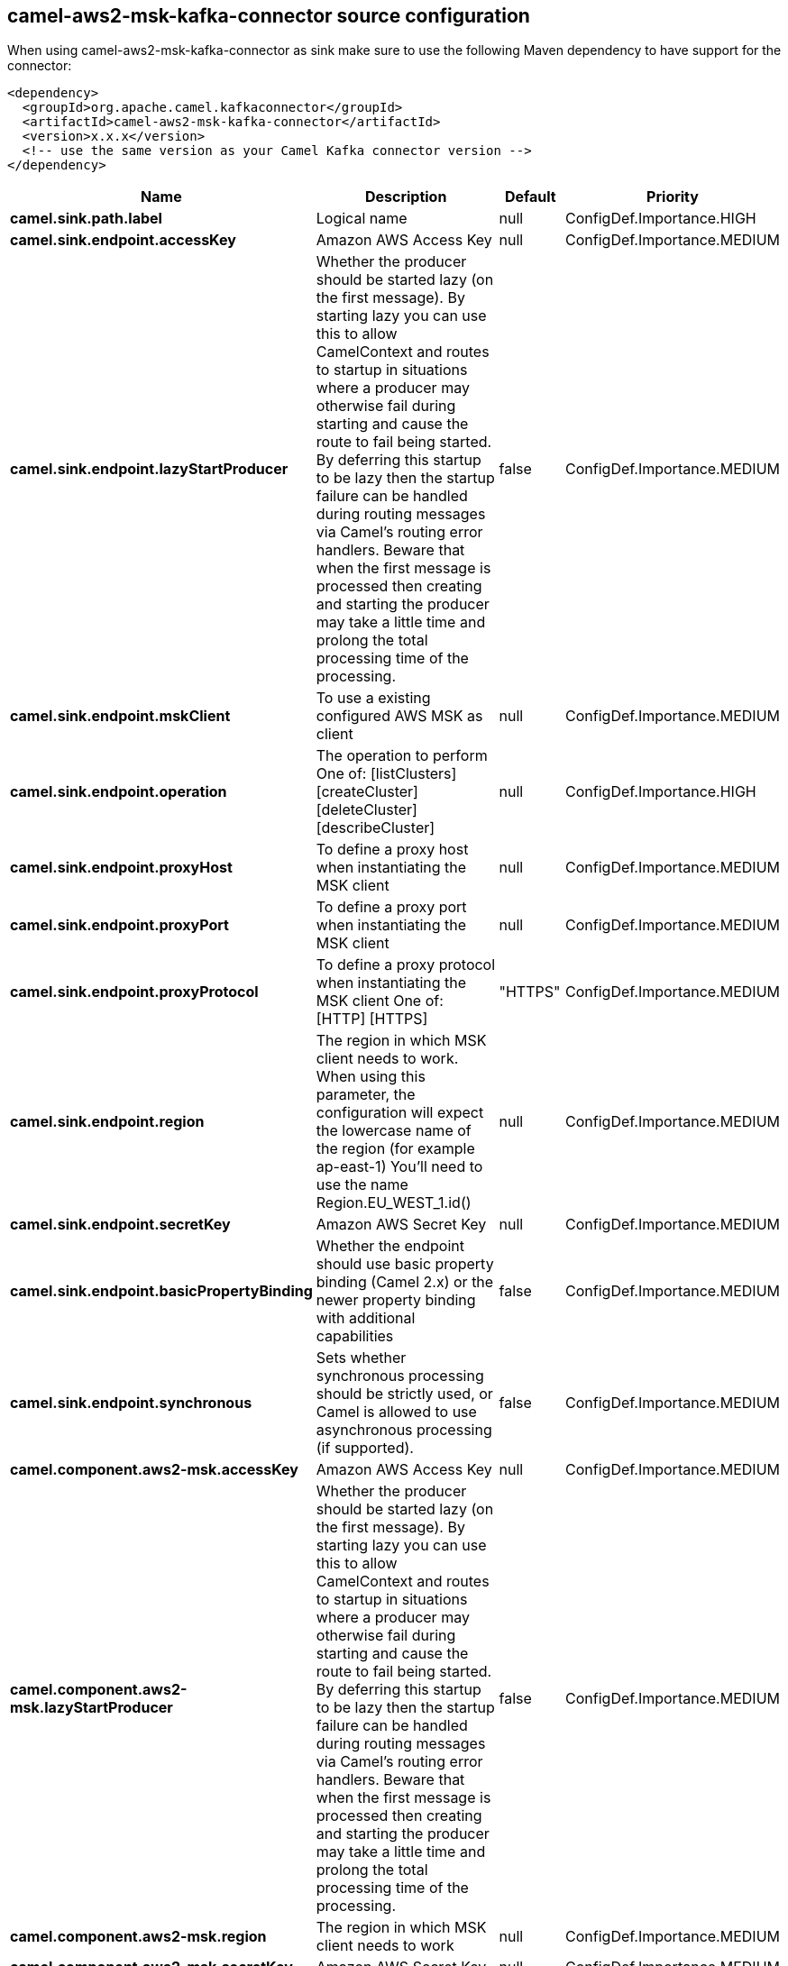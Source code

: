 // kafka-connector options: START
== camel-aws2-msk-kafka-connector source configuration

When using camel-aws2-msk-kafka-connector as sink make sure to use the following Maven dependency to have support for the connector:

[source,xml]
----
<dependency>
  <groupId>org.apache.camel.kafkaconnector</groupId>
  <artifactId>camel-aws2-msk-kafka-connector</artifactId>
  <version>x.x.x</version>
  <!-- use the same version as your Camel Kafka connector version -->
</dependency>
----


[width="100%",cols="2,5,^1,2",options="header"]
|===
| Name | Description | Default | Priority
| *camel.sink.path.label* | Logical name | null | ConfigDef.Importance.HIGH
| *camel.sink.endpoint.accessKey* | Amazon AWS Access Key | null | ConfigDef.Importance.MEDIUM
| *camel.sink.endpoint.lazyStartProducer* | Whether the producer should be started lazy (on the first message). By starting lazy you can use this to allow CamelContext and routes to startup in situations where a producer may otherwise fail during starting and cause the route to fail being started. By deferring this startup to be lazy then the startup failure can be handled during routing messages via Camel's routing error handlers. Beware that when the first message is processed then creating and starting the producer may take a little time and prolong the total processing time of the processing. | false | ConfigDef.Importance.MEDIUM
| *camel.sink.endpoint.mskClient* | To use a existing configured AWS MSK as client | null | ConfigDef.Importance.MEDIUM
| *camel.sink.endpoint.operation* | The operation to perform One of: [listClusters] [createCluster] [deleteCluster] [describeCluster] | null | ConfigDef.Importance.HIGH
| *camel.sink.endpoint.proxyHost* | To define a proxy host when instantiating the MSK client | null | ConfigDef.Importance.MEDIUM
| *camel.sink.endpoint.proxyPort* | To define a proxy port when instantiating the MSK client | null | ConfigDef.Importance.MEDIUM
| *camel.sink.endpoint.proxyProtocol* | To define a proxy protocol when instantiating the MSK client One of: [HTTP] [HTTPS] | "HTTPS" | ConfigDef.Importance.MEDIUM
| *camel.sink.endpoint.region* | The region in which MSK client needs to work. When using this parameter, the configuration will expect the lowercase name of the region (for example ap-east-1) You'll need to use the name Region.EU_WEST_1.id() | null | ConfigDef.Importance.MEDIUM
| *camel.sink.endpoint.secretKey* | Amazon AWS Secret Key | null | ConfigDef.Importance.MEDIUM
| *camel.sink.endpoint.basicPropertyBinding* | Whether the endpoint should use basic property binding (Camel 2.x) or the newer property binding with additional capabilities | false | ConfigDef.Importance.MEDIUM
| *camel.sink.endpoint.synchronous* | Sets whether synchronous processing should be strictly used, or Camel is allowed to use asynchronous processing (if supported). | false | ConfigDef.Importance.MEDIUM
| *camel.component.aws2-msk.accessKey* | Amazon AWS Access Key | null | ConfigDef.Importance.MEDIUM
| *camel.component.aws2-msk.lazyStartProducer* | Whether the producer should be started lazy (on the first message). By starting lazy you can use this to allow CamelContext and routes to startup in situations where a producer may otherwise fail during starting and cause the route to fail being started. By deferring this startup to be lazy then the startup failure can be handled during routing messages via Camel's routing error handlers. Beware that when the first message is processed then creating and starting the producer may take a little time and prolong the total processing time of the processing. | false | ConfigDef.Importance.MEDIUM
| *camel.component.aws2-msk.region* | The region in which MSK client needs to work | null | ConfigDef.Importance.MEDIUM
| *camel.component.aws2-msk.secretKey* | Amazon AWS Secret Key | null | ConfigDef.Importance.MEDIUM
| *camel.component.aws2-msk.basicPropertyBinding* | Whether the component should use basic property binding (Camel 2.x) or the newer property binding with additional capabilities | false | ConfigDef.Importance.MEDIUM
| *camel.component.aws2-msk.configuration* | The AWS MSK default configuration | null | ConfigDef.Importance.MEDIUM
|===
// kafka-connector options: END
